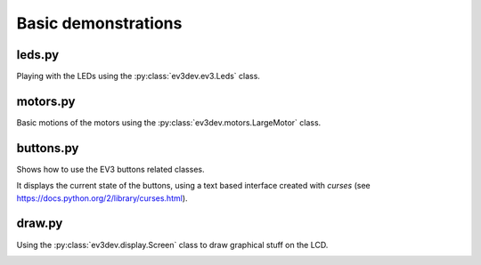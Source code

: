 Basic demonstrations
====================

leds.py
-------

Playing with the LEDs using the :py:class:`ev3dev.ev3.Leds` class.

motors.py
---------

Basic motions of the motors using the :py:class:`ev3dev.motors.LargeMotor` class.

buttons.py
----------

Shows how to use the EV3 buttons related classes.

It displays the current state of the buttons, using a text based interface
created with `curses` (see https://docs.python.org/2/library/curses.html).

.. image:: img/buttons.jpg
    :width: 300px
    :align: center

draw.py
-------

Using the :py:class:`ev3dev.display.Screen` class to draw graphical stuff
on the LCD.

.. image:: img/draw.jpg
    :width: 300px
    :align: center
